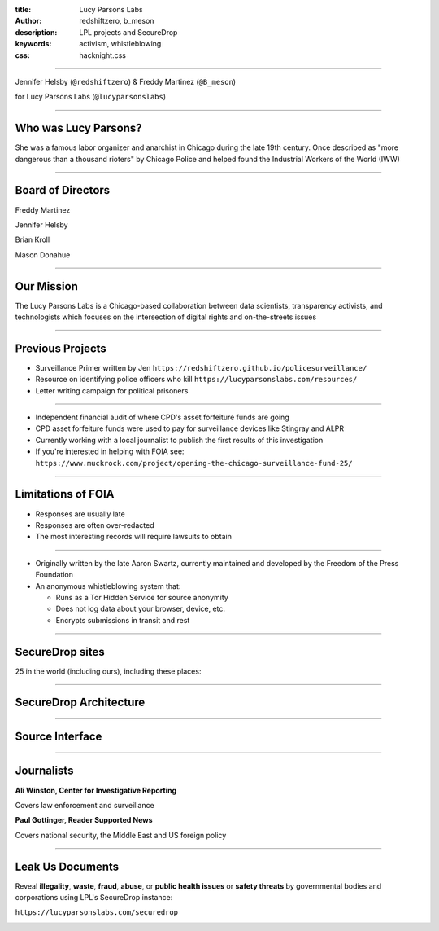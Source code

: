 :title: Lucy Parsons Labs
:author: redshiftzero, b_meson
:description: LPL projects and SecureDrop
:keywords: activism, whistleblowing
:css: hacknight.css


----

.. image:: images/LPLlogo.png

Jennifer Helsby (``@redshiftzero``) & Freddy Martinez (``@B_meson``)

for Lucy Parsons Labs (``@lucyparsonslabs``)

----

Who was Lucy Parsons?
=====================

She was a famous labor organizer and anarchist in Chicago during the late 19th century. Once described as "more dangerous than a thousand rioters" by Chicago Police and helped found the Industrial Workers of the World (IWW)

----

Board of Directors
==================

Freddy Martinez

Jennifer Helsby

Brian Kroll

Mason Donahue

----

Our Mission
===========

The Lucy Parsons Labs is a Chicago-based collaboration between data scientists, transparency activists, and technologists which focuses on the intersection of digital rights and on-the-streets issues

----

Previous Projects
=================

* Surveillance Primer written by Jen ``https://redshiftzero.github.io/policesurveillance/``

* Resource on identifying police officers who kill ``https://lucyparsonslabs.com/resources/``

* Letter writing campaign for political prisoners

----

.. image:: images/muckrock.png

* Independent financial audit of where CPD's asset forfeiture funds are going

* CPD asset forfeiture funds were used to pay for surveillance devices like Stingray and ALPR

* Currently working with a local journalist to publish the first results of this investigation

* If you're interested in helping with FOIA see: ``https://www.muckrock.com/project/opening-the-chicago-surveillance-fund-25/``

----

Limitations of FOIA
===================

* Responses are usually late

* Responses are often over-redacted

* The most interesting records will require lawsuits to obtain

----

.. image:: images/securedrop-logo.png

* Originally written by the late Aaron Swartz, currently maintained and developed by the Freedom of the Press Foundation

* An anonymous whistleblowing system that:

  - Runs as a Tor Hidden Service for source anonymity

  - Does not log data about your browser, device, etc.

  - Encrypts submissions in transit and rest

----

SecureDrop sites
================

25 in the world (including ours), including these places:

.. image:: images/washpo-small.png
.. image:: images/theintercept.png
.. image:: images/thenewyorker-small.png
.. image:: images/propublica-small.png

----

SecureDrop Architecture
=======================

.. image:: images/SecureDrop-en.png

----

Source Interface
================

.. image:: images/webapp-sm.png

----

Journalists
===========

.. image:: images/ali-small.jpg

**Ali Winston, Center for Investigative Reporting**

Covers law enforcement and surveillance


.. image:: images/paul-small.jpg

**Paul Gottinger, Reader Supported News**

Covers national security, the Middle East and US foreign policy


----

Leak Us Documents
=================

Reveal **illegality**, **waste**, **fraud**, **abuse**, or **public health issues** or **safety threats** by governmental bodies and corporations using LPL's SecureDrop instance:

``https://lucyparsonslabs.com/securedrop``

.. image:: images/securedrop-small.png
